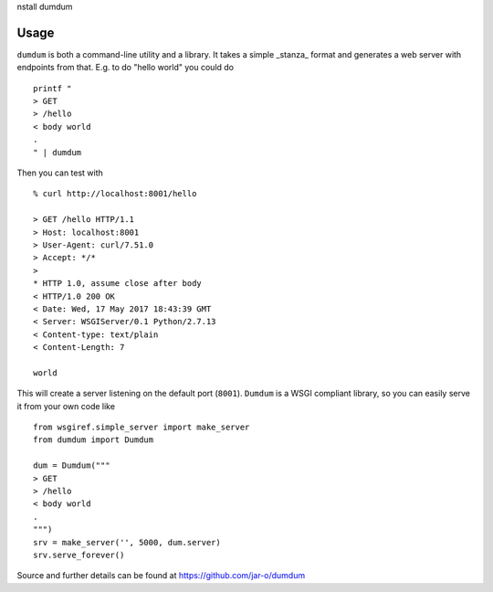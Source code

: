 nstall dumdum

Usage
===============
``dumdum`` is both a command-line utility and a library. It takes a simple
_stanza_ format and generates a web server with endpoints from that. E.g. to do
"hello world" you could do

::

    printf "
    > GET
    > /hello
    < body world
    .
    " | dumdum

Then you can test with

::

    % curl http://localhost:8001/hello

    > GET /hello HTTP/1.1
    > Host: localhost:8001
    > User-Agent: curl/7.51.0
    > Accept: */*
    >
    * HTTP 1.0, assume close after body
    < HTTP/1.0 200 OK
    < Date: Wed, 17 May 2017 18:43:39 GMT
    < Server: WSGIServer/0.1 Python/2.7.13
    < Content-type: text/plain
    < Content-Length: 7

    world

This will create a server listening on the default port (``8001``). ``Dumdum`` is a
WSGI compliant library, so you can easily serve it from your own code like

::

    from wsgiref.simple_server import make_server
    from dumdum import Dumdum

    dum = Dumdum("""
    > GET
    > /hello
    < body world
    .
    """)
    srv = make_server('', 5000, dum.server)
    srv.serve_forever()

Source and further details can be found at https://github.com/jar-o/dumdum
